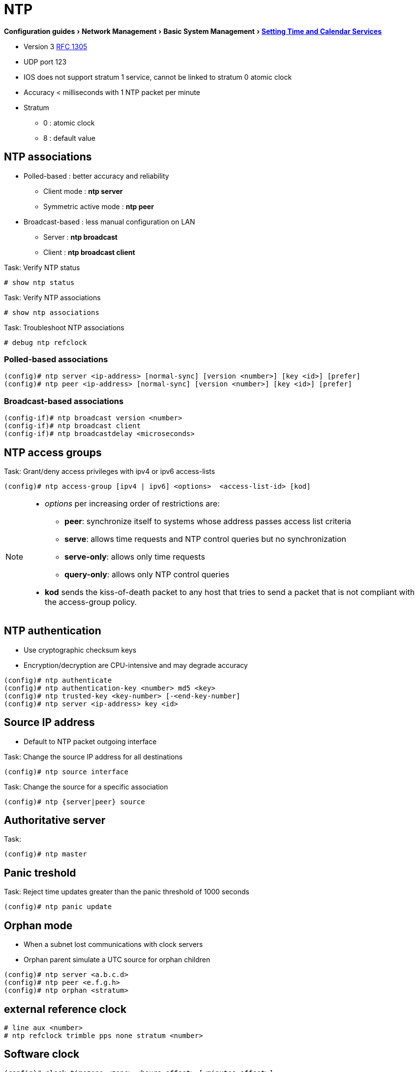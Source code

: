= NTP
:experimental:
:icons: font

menu:Configuration guides[Network Management > Basic System Management > http://www.cisco.com/c/en/us/td/docs/ios-xml/ios/bsm/configuration/15-mt/bsm-15-mt-book/bsm-time-calendar-set.html[Setting Time and Calendar Services] ]

* Version 3 https://tools.ietf.org/html/rfc1305[RFC 1305]
* UDP port 123
* IOS does not support stratum 1 service, cannot be linked to stratum 0 atomic clock
* Accuracy < milliseconds with 1 NTP packet per minute
* Stratum
** 0 : atomic clock
** 8 : default value

== NTP associations

* Polled-based    : better accuracy and reliability
    ** Client mode           : *ntp server*
    ** Symmetric active mode : *ntp peer*
* Broadcast-based : less manual configuration on LAN
    ** Server                : *ntp broadcast*
    ** Client                : *ntp broadcast client*

.Task: Verify NTP status
----
# show ntp status
----

.Task: Verify NTP associations
----
# show ntp associations
----

.Task: Troubleshoot NTP associations
----
# debug ntp refclock
----

=== Polled-based associations

----
(config)# ntp server <ip-address> [normal-sync] [version <number>] [key <id>] [prefer]
(config)# ntp peer <ip-address> [normal-sync] [version <number>] [key <id>] [prefer]
----

=== Broadcast-based associations

----
(config-if)# ntp broadcast version <number>
(config-if)# ntp broadcast client
(config-if)# ntp broadcastdelay <microseconds>
----

== NTP access groups

.Task: Grant/deny access privileges with ipv4 or ipv6 access-lists
----
(config)# ntp access-group [ipv4 | ipv6] <options>  <access-list-id> [kod]
----

[NOTE]
====
* _options_ per increasing order of restrictions are:

** *peer*: synchronize itself to systems whose address passes access list criteria
** *serve*: allows time requests and NTP control queries but no synchronization
** *serve-only*: allows only time requests
** *query-only*: allows only NTP control queries

* *kod* sends the kiss-of-death packet to any host that tries to send a packet
that is not compliant with the access-group policy.
====


== NTP authentication

* Use cryptographic checksum keys
* Encryption/decryption are CPU-intensive and may degrade accuracy

----
(config)# ntp authenticate
(config)# ntp authentication-key <number> md5 <key>
(config)# ntp trusted-key <key-number> [-<end-key-number]
(config)# ntp server <ip-address> key <id>
----

== Source IP address

* Default to NTP packet outgoing interface

.Task: Change the source IP address for all destinations
----
(config)# ntp source interface
----

.Task: Change the source for a specific association
----
(config)# ntp {server|peer} source
----

== Authoritative server

.Task:
----
(config)# ntp master
----

== Panic treshold

.Task: Reject time updates greater than the panic threshold of 1000 seconds
----
(config)# ntp panic update
----

== Orphan mode

* When a subnet lost communications with clock servers
* Orphan parent simulate a UTC source for orphan children

----
(config)# ntp server <a.b.c.d>
(config)# ntp peer <e.f.g.h>
(config)# ntp orphan <stratum>
----

== external reference clock

----
# line aux <number>
# ntp refclock trimble pps none stratum <number>
----

== Software clock

----
(config)# clock timezone <zone> <hours-offset> [<minutes-offset>]
(config)# summer-time <zone> recurring [<week day month hh:mm> [<offset>]]
(config)# summer-time <zone> date [<date month year hh:mm> [<offset>]]
# clock set <hh:mm:ss date month year>
# show clock
----

== Hardware-clock

- different from software-clock

----
# calendar set <hh:mm:ss date month year>
(config)# clock calendar-valid
# clock read-calendar
# clock update-calendar
# show calendar
# show clock [detail]
# show ntp associations [details]
# show ntp status
----

== Time Ranges

.Task: Configure time ranges
----
(config)# time-range <name>
(config-time-range)# absolute [start <hh:mm date month year>] [end <hh:mm date month year>]
(config-time-range)# periodic <day-of-week> <hh:mm> to [<day-of-the-week>] <hh:mm>
----

.Task: Verify time range
----
# show time-range
----

== Vulnerability

* DoS for version <= 4.2.4p7
* No workaround, disable NTP on the device

